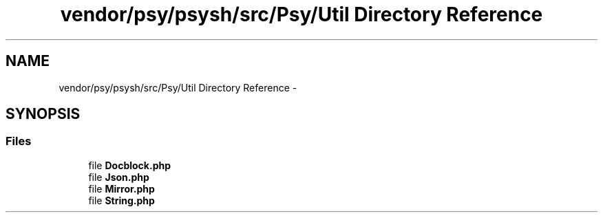 .TH "vendor/psy/psysh/src/Psy/Util Directory Reference" 3 "Tue Apr 14 2015" "Version 1.0" "VirtualSCADA" \" -*- nroff -*-
.ad l
.nh
.SH NAME
vendor/psy/psysh/src/Psy/Util Directory Reference \- 
.SH SYNOPSIS
.br
.PP
.SS "Files"

.in +1c
.ti -1c
.RI "file \fBDocblock\&.php\fP"
.br
.ti -1c
.RI "file \fBJson\&.php\fP"
.br
.ti -1c
.RI "file \fBMirror\&.php\fP"
.br
.ti -1c
.RI "file \fBString\&.php\fP"
.br
.in -1c
